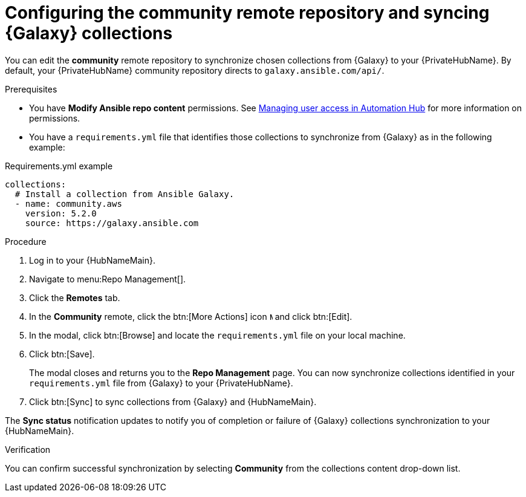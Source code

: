 // Module included in the following assemblies:
// obtaining-token/master.adoc
[id="proc-set-community-remote"]
= Configuring the community remote repository and syncing {Galaxy} collections

You can edit the *community* remote repository to synchronize chosen collections from {Galaxy} to your {PrivateHubName}.
By default, your {PrivateHubName} community repository directs to `galaxy.ansible.com/api/`.

.Prerequisites

* You have *Modify Ansible repo content* permissions.
See https://access.redhat.com/documentation/en-us/red_hat_ansible_automation_platform/{PlatformVers}/html/managing_user_access_in_private_automation_hub/index[Managing user access in Automation Hub] for more information on permissions.
* You have a `requirements.yml` file that identifies those collections to synchronize from {Galaxy} as in the following example:

.Requirements.yml example
-----
collections:
  # Install a collection from Ansible Galaxy.
  - name: community.aws
    version: 5.2.0
    source: https://galaxy.ansible.com
-----

.Procedure
. Log in to your {HubNameMain}.
. Navigate to menu:Repo Management[].
. Click the *Remotes* tab.
. In the *Community* remote, click the btn:[More Actions] icon image:ellipsis.png[More,5,12] and click btn:[Edit].
. In the modal, click btn:[Browse] and locate the `requirements.yml` file on your local machine.
. Click btn:[Save].
+
The modal closes and returns you to the *Repo Management* page.
You can now synchronize collections identified in your `requirements.yml` file from {Galaxy} to your {PrivateHubName}.

. Click btn:[Sync] to sync collections from {Galaxy} and {HubNameMain}.

The *Sync status* notification updates to notify you of completion or failure of {Galaxy} collections synchronization to your {HubNameMain}.

.Verification

You can confirm successful synchronization by selecting *Community* from the collections content drop-down list.

